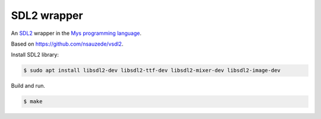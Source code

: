 SDL2 wrapper
============

An `SDL2`_ wrapper in the `Mys programming language`_.

Based on https://github.com/nsauzede/vsdl2.

Install SDL2 library:

.. code-block::

   $ sudo apt install libsdl2-dev libsdl2-ttf-dev libsdl2-mixer-dev libsdl2-image-dev

Build and run.

.. code-block::

   $ make

.. _Mys programming language: https://github.com/mys-lang/mys

.. _SDL2: https://www.libsdl.org/
